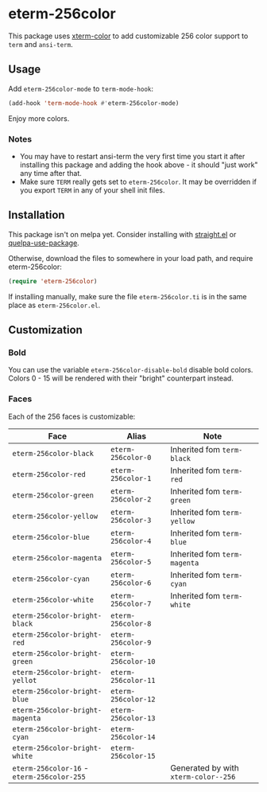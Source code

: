 * eterm-256color

This package uses [[https://github.com/atomontage/xterm-color][xterm-color]] to add customizable 256 color support to ~term~
and ~ansi-term~.

** Usage
Add ~eterm-256color-mode~ to ~term-mode-hook~:
#+begin_src emacs-lisp
(add-hook 'term-mode-hook #'eterm-256color-mode)
#+end_src
Enjoy more colors.

*** Notes
- You may have to restart ansi-term the very first time you start it after
  installing this package and adding the hook above - it should "just work" any
  time after that.
- Make sure ~TERM~ really gets set to ~eterm-256color~. It may be
  overridden if you export ~TERM~ in any of your shell init files.

** Installation
This package isn't on melpa yet. Consider installing with [[https://github.com/raxod502/straight.el][straight.el]] or
[[https://github.com/quelpa/quelpa-use-package][quelpa-use-package]].

Otherwise, download the files to somewhere in your load path, and require
eterm-256color:
#+begin_src emacs-lisp
(require 'eterm-256color)
#+end_src

If installing manually, make sure the file ~eterm-256color.ti~ is in the same
place as ~eterm-256color.el~.

** Customization
*** Bold
You can use the variable ~eterm-256color-disable-bold~ disable bold colors.
Colors 0 - 15 will be rendered with their "bright" counterpart instead.
*** Faces
Each of the 256 faces is customizable:
| Face                                       | Alias               | Note                                 |
|--------------------------------------------+---------------------+--------------------------------------|
| ~eterm-256color-black~                     | ~eterm-256color-0~  | Inherited fom ~term-black~           |
| ~eterm-256color-red~                       | ~eterm-256color-1~  | Inherited fom ~term-red~             |
| ~eterm-256color-green~                     | ~eterm-256color-2~  | Inherited fom ~term-green~           |
| ~eterm-256color-yellow~                    | ~eterm-256color-3~  | Inherited fom ~term-yellow~          |
| ~eterm-256color-blue~                      | ~eterm-256color-4~  | Inherited fom ~term-blue~            |
| ~eterm-256color-magenta~                   | ~eterm-256color-5~  | Inherited fom ~term-magenta~         |
| ~eterm-256color-cyan~                      | ~eterm-256color-6~  | Inherited fom ~term-cyan~            |
| ~eterm-256color-white~                     | ~eterm-256color-7~  | Inherited fom ~term-white~           |
| ~eterm-256color-bright-black~              | ~eterm-256color-8~  |                                      |
| ~eterm-256color-bright-red~                | ~eterm-256color-9~  |                                      |
| ~eterm-256color-bright-green~              | ~eterm-256color-10~ |                                      |
| ~eterm-256color-bright-yellot~             | ~eterm-256color-11~ |                                      |
| ~eterm-256color-bright-blue~               | ~eterm-256color-12~ |                                      |
| ~eterm-256color-bright-magenta~            | ~eterm-256color-13~ |                                      |
| ~eterm-256color-bright-cyan~               | ~eterm-256color-14~ |                                      |
| ~eterm-256color-bright-white~              | ~eterm-256color-15~ |                                      |
| ~eterm-256color-16~ - ~eterm-256color-255~ |                     | Generated by with ~xterm-color--256~ |
